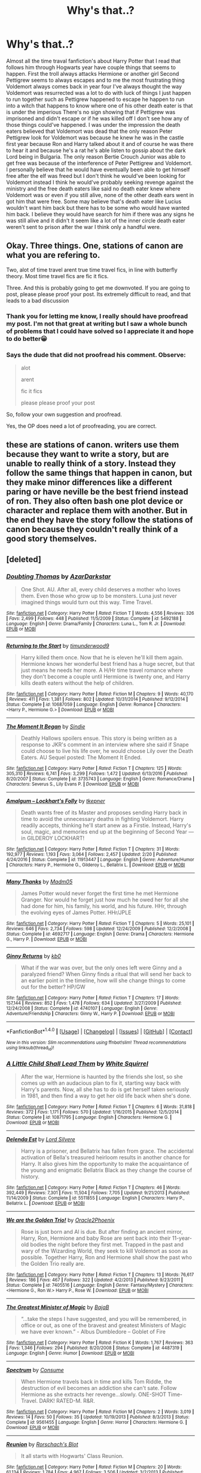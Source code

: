 #+TITLE: Why's that..?

* Why's that..?
:PROPERTIES:
:Author: Dscot345
:Score: 1
:DateUnix: 1505618126.0
:DateShort: 2017-Sep-17
:FlairText: Discussion
:END:
Almost all the time traval fanfiction's about Harry Potter that I read that follows him through Hogwarts year have couple things that seems to happen. First the troll always attacks Hermione or another girl Second Pettigrew seems to always escapes and to me the most frustrating thing Voldemort always comes back in year four I've always thought the way Voldemort was resurrected was a lot to do with luck of things I just happen to run together such as Pettigrew happened to escape he happen to run into a witch that happens to know where one of his other death eater is that is under the imperious There's no sign showing that if Pettigrew was imprisoned and didn't escape or if he was killed off I don't see how any of those things could've happened. I was under the impression the death eaters believed that Voldemort was dead that the only reason Peter Pettigrew look for Voldemort was because he knew he was in the castle first year because Ron and Harry talked about it and of course he was there to hear it and because he's a rat he's able listen to gossip about the dark Lord being in Bulgaria. The only reason Bertie Crouch Junior was able to get free was because of the interference of Peter Pettigrew and Voldemort. I personally believe that he would have eventually been able to get himself free after the elf was freed but I don't think he would've been looking for Voldemort instead I think he would've probably seeking revenge against the ministry and the free death eaters like said no death eater knew where Voldemort was or even if you still alive, none of the other death ears went in got him that were free. Some may believe that's death eater like Lucius wouldn't want him back but there has to be some who would have wanted him back. I believe they would have search for him if there was any signs he was still alive and it didn't it seem like a lot of the inner circle death eater weren't sent to prison after the war I think only a handful were.


** Okay. Three things. One, stations of canon are what you are refering to.

Two, alot of time travel arent true time travel fics, in line with butterfly theory. Most time travel fics are fic it fics.

Three. And this is probably going to get me downvoted. If you are going to post, please please proof your post. Its extremely difficult to read, and that leads to a bad discussion
:PROPERTIES:
:Author: Zerokun11
:Score: 6
:DateUnix: 1505689049.0
:DateShort: 2017-Sep-18
:END:

*** Thank you for letting me know, I really should have proofread my post. I'm not that great at writing but I saw a whole bunch of problems that I could have solved so I appreciate it and hope to do better😀
:PROPERTIES:
:Author: Dscot345
:Score: 3
:DateUnix: 1505695355.0
:DateShort: 2017-Sep-18
:END:


*** Says the dude that did not proofread his comment. Observe:

#+begin_quote
  alot

  arent

  fic it fics

  please please proof your post
#+end_quote

So, follow your own suggestion and proofread.

Yes, the OP does need a lot of proofreading, you are correct.
:PROPERTIES:
:Author: Lakas1236547
:Score: 2
:DateUnix: 1505767431.0
:DateShort: 2017-Sep-19
:END:


** these are stations of canon. writers use them because they want to write a story, but are unable to really think of a story. Instead they follow the same things that happen in canon, but they make minor differences like a different paring or have neville be the best friend instead of ron. They also often bash one plot device or character and replace them with another. But in the end they have the story follow the stations of canon because they couldn't really think of a good story themselves.
:PROPERTIES:
:Score: 1
:DateUnix: 1505676210.0
:DateShort: 2017-Sep-17
:END:


** [deleted]
:PROPERTIES:
:Score: 1
:DateUnix: 1505676599.0
:DateShort: 2017-Sep-17
:END:

*** [[http://www.fanfiction.net/s/5492188/1/][*/Doubting Thomas/*]] by [[https://www.fanfiction.net/u/654059/AzarDarkstar][/AzarDarkstar/]]

#+begin_quote
  One Shot. AU. After all, every child deserves a mother who loves them. Even those who grow up to be monsters. Luna just never imagined things would turn out this way. Time Travel.
#+end_quote

^{/Site/: [[http://www.fanfiction.net/][fanfiction.net]] *|* /Category/: Harry Potter *|* /Rated/: Fiction T *|* /Words/: 4,556 *|* /Reviews/: 326 *|* /Favs/: 2,499 *|* /Follows/: 448 *|* /Published/: 11/5/2009 *|* /Status/: Complete *|* /id/: 5492188 *|* /Language/: English *|* /Genre/: Drama/Family *|* /Characters/: Luna L., Tom R. Jr. *|* /Download/: [[http://www.ff2ebook.com/old/ffn-bot/index.php?id=5492188&source=ff&filetype=epub][EPUB]] or [[http://www.ff2ebook.com/old/ffn-bot/index.php?id=5492188&source=ff&filetype=mobi][MOBI]]}

--------------

[[http://www.fanfiction.net/s/10687059/1/][*/Returning to the Start/*]] by [[https://www.fanfiction.net/u/1816893/timunderwood9][/timunderwood9/]]

#+begin_quote
  Harry killed them once. Now that he is eleven he'll kill them again. Hermione knows her wonderful best friend has a huge secret, but that just means he needs her more. A H/Hr time travel romance where they don't become a couple until Hermione is twenty one, and Harry kills death eaters without the help of children.
#+end_quote

^{/Site/: [[http://www.fanfiction.net/][fanfiction.net]] *|* /Category/: Harry Potter *|* /Rated/: Fiction M *|* /Chapters/: 9 *|* /Words/: 40,170 *|* /Reviews/: 411 *|* /Favs/: 1,381 *|* /Follows/: 802 *|* /Updated/: 10/31/2014 *|* /Published/: 9/12/2014 *|* /Status/: Complete *|* /id/: 10687059 *|* /Language/: English *|* /Genre/: Romance *|* /Characters/: <Harry P., Hermione G.> *|* /Download/: [[http://www.ff2ebook.com/old/ffn-bot/index.php?id=10687059&source=ff&filetype=epub][EPUB]] or [[http://www.ff2ebook.com/old/ffn-bot/index.php?id=10687059&source=ff&filetype=mobi][MOBI]]}

--------------

[[http://www.fanfiction.net/s/3735743/1/][*/The Moment It Began/*]] by [[https://www.fanfiction.net/u/46567/Sindie][/Sindie/]]

#+begin_quote
  Deathly Hallows spoilers ensue. This story is being written as a response to JKR's comment in an interview where she said if Snape could choose to live his life over, he would choose Lily over the Death Eaters. AU Sequel posted: The Moment It Ended.
#+end_quote

^{/Site/: [[http://www.fanfiction.net/][fanfiction.net]] *|* /Category/: Harry Potter *|* /Rated/: Fiction T *|* /Chapters/: 125 *|* /Words/: 305,310 *|* /Reviews/: 6,741 *|* /Favs/: 3,299 *|* /Follows/: 1,472 *|* /Updated/: 6/13/2016 *|* /Published/: 8/20/2007 *|* /Status/: Complete *|* /id/: 3735743 *|* /Language/: English *|* /Genre/: Romance/Drama *|* /Characters/: Severus S., Lily Evans P. *|* /Download/: [[http://www.ff2ebook.com/old/ffn-bot/index.php?id=3735743&source=ff&filetype=epub][EPUB]] or [[http://www.ff2ebook.com/old/ffn-bot/index.php?id=3735743&source=ff&filetype=mobi][MOBI]]}

--------------

[[http://www.fanfiction.net/s/11913447/1/][*/Amalgum -- Lockhart's Folly/*]] by [[https://www.fanfiction.net/u/5362799/tkepner][/tkepner/]]

#+begin_quote
  Death wants free of its Master and proposes sending Harry back in time to avoid the unnecessary deaths in fighting Voldemort. Harry readily accepts, thinking he'll start anew as a Firstie. Instead, Harry's soul, magic, and memories end up at the beginning of Second Year --- in GILDEROY LOCKHART!
#+end_quote

^{/Site/: [[http://www.fanfiction.net/][fanfiction.net]] *|* /Category/: Harry Potter *|* /Rated/: Fiction T *|* /Chapters/: 31 *|* /Words/: 192,977 *|* /Reviews/: 1,193 *|* /Favs/: 3,064 *|* /Follows/: 2,457 *|* /Updated/: 2/20 *|* /Published/: 4/24/2016 *|* /Status/: Complete *|* /id/: 11913447 *|* /Language/: English *|* /Genre/: Adventure/Humor *|* /Characters/: Harry P., Hermione G., Gilderoy L., Bellatrix L. *|* /Download/: [[http://www.ff2ebook.com/old/ffn-bot/index.php?id=11913447&source=ff&filetype=epub][EPUB]] or [[http://www.ff2ebook.com/old/ffn-bot/index.php?id=11913447&source=ff&filetype=mobi][MOBI]]}

--------------

[[http://www.fanfiction.net/s/4692717/1/][*/Many Thanks/*]] by [[https://www.fanfiction.net/u/873604/Madm05][/Madm05/]]

#+begin_quote
  James Potter would never forget the first time he met Hermione Granger. Nor would he forget just how much he owed her for all she had done for him, his family, his world, and his future. HHr, through the evolving eyes of James Potter. HHr/JPLE
#+end_quote

^{/Site/: [[http://www.fanfiction.net/][fanfiction.net]] *|* /Category/: Harry Potter *|* /Rated/: Fiction T *|* /Chapters/: 5 *|* /Words/: 25,101 *|* /Reviews/: 646 *|* /Favs/: 2,734 *|* /Follows/: 598 *|* /Updated/: 12/24/2009 *|* /Published/: 12/2/2008 *|* /Status/: Complete *|* /id/: 4692717 *|* /Language/: English *|* /Genre/: Drama *|* /Characters/: Hermione G., Harry P. *|* /Download/: [[http://www.ff2ebook.com/old/ffn-bot/index.php?id=4692717&source=ff&filetype=epub][EPUB]] or [[http://www.ff2ebook.com/old/ffn-bot/index.php?id=4692717&source=ff&filetype=mobi][MOBI]]}

--------------

[[http://www.fanfiction.net/s/4740107/1/][*/Ginny Returns/*]] by [[https://www.fanfiction.net/u/1251524/kb0][/kb0/]]

#+begin_quote
  What if the war was over, but the only ones left were Ginny and a paralyzed friend? When Ginny finds a ritual that will send her back to an earlier point in the timeline, how will she change things to come out for the better? HP/GW
#+end_quote

^{/Site/: [[http://www.fanfiction.net/][fanfiction.net]] *|* /Category/: Harry Potter *|* /Rated/: Fiction T *|* /Chapters/: 17 *|* /Words/: 157,144 *|* /Reviews/: 852 *|* /Favs/: 1,478 *|* /Follows/: 634 *|* /Updated/: 3/27/2009 *|* /Published/: 12/24/2008 *|* /Status/: Complete *|* /id/: 4740107 *|* /Language/: English *|* /Genre/: Adventure/Friendship *|* /Characters/: Ginny W., Harry P. *|* /Download/: [[http://www.ff2ebook.com/old/ffn-bot/index.php?id=4740107&source=ff&filetype=epub][EPUB]] or [[http://www.ff2ebook.com/old/ffn-bot/index.php?id=4740107&source=ff&filetype=mobi][MOBI]]}

--------------

*FanfictionBot*^{1.4.0} *|* [[[https://github.com/tusing/reddit-ffn-bot/wiki/Usage][Usage]]] | [[[https://github.com/tusing/reddit-ffn-bot/wiki/Changelog][Changelog]]] | [[[https://github.com/tusing/reddit-ffn-bot/issues/][Issues]]] | [[[https://github.com/tusing/reddit-ffn-bot/][GitHub]]] | [[[https://www.reddit.com/message/compose?to=tusing][Contact]]]

^{/New in this version: Slim recommendations using/ ffnbot!slim! /Thread recommendations using/ linksub(thread_id)!}
:PROPERTIES:
:Author: FanfictionBot
:Score: 1
:DateUnix: 1505676620.0
:DateShort: 2017-Sep-18
:END:


*** [[http://www.fanfiction.net/s/10871795/1/][*/A Little Child Shall Lead Them/*]] by [[https://www.fanfiction.net/u/5339762/White-Squirrel][/White Squirrel/]]

#+begin_quote
  After the war, Hermione is haunted by the friends she lost, so she comes up with an audacious plan to fix it, starting way back with Harry's parents. Now, all she has to do is get herself taken seriously in 1981, and then find a way to get her old life back when she's done.
#+end_quote

^{/Site/: [[http://www.fanfiction.net/][fanfiction.net]] *|* /Category/: Harry Potter *|* /Rated/: Fiction T *|* /Chapters/: 6 *|* /Words/: 31,818 *|* /Reviews/: 372 *|* /Favs/: 1,171 *|* /Follows/: 570 *|* /Updated/: 1/16/2015 *|* /Published/: 12/5/2014 *|* /Status/: Complete *|* /id/: 10871795 *|* /Language/: English *|* /Characters/: Hermione G. *|* /Download/: [[http://www.ff2ebook.com/old/ffn-bot/index.php?id=10871795&source=ff&filetype=epub][EPUB]] or [[http://www.ff2ebook.com/old/ffn-bot/index.php?id=10871795&source=ff&filetype=mobi][MOBI]]}

--------------

[[http://www.fanfiction.net/s/5511855/1/][*/Delenda Est/*]] by [[https://www.fanfiction.net/u/116880/Lord-Silvere][/Lord Silvere/]]

#+begin_quote
  Harry is a prisoner, and Bellatrix has fallen from grace. The accidental activation of Bella's treasured heirloom results in another chance for Harry. It also gives him the opportunity to make the acquaintance of the young and enigmatic Bellatrix Black as they change the course of history.
#+end_quote

^{/Site/: [[http://www.fanfiction.net/][fanfiction.net]] *|* /Category/: Harry Potter *|* /Rated/: Fiction T *|* /Chapters/: 46 *|* /Words/: 392,449 *|* /Reviews/: 7,301 *|* /Favs/: 11,504 *|* /Follows/: 7,705 *|* /Updated/: 9/21/2013 *|* /Published/: 11/14/2009 *|* /Status/: Complete *|* /id/: 5511855 *|* /Language/: English *|* /Characters/: Harry P., Bellatrix L. *|* /Download/: [[http://www.ff2ebook.com/old/ffn-bot/index.php?id=5511855&source=ff&filetype=epub][EPUB]] or [[http://www.ff2ebook.com/old/ffn-bot/index.php?id=5511855&source=ff&filetype=mobi][MOBI]]}

--------------

[[http://www.fanfiction.net/s/7405516/1/][*/We are the Golden Trio!/*]] by [[https://www.fanfiction.net/u/2711015/Oracle2Phoenix][/Oracle2Phoenix/]]

#+begin_quote
  Rose is just born and Al is due. But after finding an ancient mirror, Harry, Ron, Hermione and baby Rose are sent back into their 11-year-old bodies the night before they first met. Trapped in the past and wary of the Wizarding World, they seek to kill Voldemort as soon as possible. Together Harry, Ron and Hermione shall show the past who the Golden Trio really are.
#+end_quote

^{/Site/: [[http://www.fanfiction.net/][fanfiction.net]] *|* /Category/: Harry Potter *|* /Rated/: Fiction T *|* /Chapters/: 13 *|* /Words/: 76,617 *|* /Reviews/: 186 *|* /Favs/: 467 *|* /Follows/: 322 *|* /Updated/: 4/2/2013 *|* /Published/: 9/23/2011 *|* /Status/: Complete *|* /id/: 7405516 *|* /Language/: English *|* /Genre/: Fantasy/Mystery *|* /Characters/: <Hermione G., Ron W.> Harry P., Rose W. *|* /Download/: [[http://www.ff2ebook.com/old/ffn-bot/index.php?id=7405516&source=ff&filetype=epub][EPUB]] or [[http://www.ff2ebook.com/old/ffn-bot/index.php?id=7405516&source=ff&filetype=mobi][MOBI]]}

--------------

[[http://www.fanfiction.net/s/4487319/1/][*/The Greatest Minister of Magic/*]] by [[https://www.fanfiction.net/u/943028/BajaB][/BajaB/]]

#+begin_quote
  “...take the steps I have suggested, and you will be remembered, in office or out, as one of the bravest and greatest Ministers of Magic we have ever known.” - Albus Dumbledore -- Goblet of Fire
#+end_quote

^{/Site/: [[http://www.fanfiction.net/][fanfiction.net]] *|* /Category/: Harry Potter *|* /Rated/: Fiction K *|* /Words/: 1,767 *|* /Reviews/: 363 *|* /Favs/: 1,346 *|* /Follows/: 294 *|* /Published/: 8/20/2008 *|* /Status/: Complete *|* /id/: 4487319 *|* /Language/: English *|* /Genre/: Humor *|* /Download/: [[http://www.ff2ebook.com/old/ffn-bot/index.php?id=4487319&source=ff&filetype=epub][EPUB]] or [[http://www.ff2ebook.com/old/ffn-bot/index.php?id=4487319&source=ff&filetype=mobi][MOBI]]}

--------------

[[http://www.fanfiction.net/s/9561455/1/][*/Spectrum/*]] by [[https://www.fanfiction.net/u/3510863/Consume][/Consume/]]

#+begin_quote
  When Hermione travels back in time and kills Tom Riddle, the destruction of evil becomes an addiction she can't sate. Follow Hermione as she extracts her revenge...slowly. ONE-SHOT Time-Travel. DARK! RATED-M. R&R.
#+end_quote

^{/Site/: [[http://www.fanfiction.net/][fanfiction.net]] *|* /Category/: Harry Potter *|* /Rated/: Fiction M *|* /Chapters/: 2 *|* /Words/: 3,019 *|* /Reviews/: 14 *|* /Favs/: 50 *|* /Follows/: 35 *|* /Updated/: 10/19/2013 *|* /Published/: 8/3/2013 *|* /Status/: Complete *|* /id/: 9561455 *|* /Language/: English *|* /Genre/: Horror *|* /Characters/: Hermione G. *|* /Download/: [[http://www.ff2ebook.com/old/ffn-bot/index.php?id=9561455&source=ff&filetype=epub][EPUB]] or [[http://www.ff2ebook.com/old/ffn-bot/index.php?id=9561455&source=ff&filetype=mobi][MOBI]]}

--------------

[[http://www.fanfiction.net/s/4655545/1/][*/Reunion/*]] by [[https://www.fanfiction.net/u/686093/Rorschach-s-Blot][/Rorschach's Blot/]]

#+begin_quote
  It all starts with Hogwarts' Class Reunion.
#+end_quote

^{/Site/: [[http://www.fanfiction.net/][fanfiction.net]] *|* /Category/: Harry Potter *|* /Rated/: Fiction M *|* /Chapters/: 20 *|* /Words/: 61,134 *|* /Reviews/: 1,784 *|* /Favs/: 4,967 *|* /Follows/: 3,506 *|* /Updated/: 3/2/2013 *|* /Published/: 11/14/2008 *|* /Status/: Complete *|* /id/: 4655545 *|* /Language/: English *|* /Genre/: Humor *|* /Download/: [[http://www.ff2ebook.com/old/ffn-bot/index.php?id=4655545&source=ff&filetype=epub][EPUB]] or [[http://www.ff2ebook.com/old/ffn-bot/index.php?id=4655545&source=ff&filetype=mobi][MOBI]]}

--------------

[[http://www.fanfiction.net/s/8669569/1/][*/Don't Waste It/*]] by [[https://www.fanfiction.net/u/674180/Sarah1281][/Sarah1281/]]

#+begin_quote
  Sooner or later, every character gets their shot at a second chance. This is Peter Pettigrew's. He may not deserve it but he certainly wasn't happy with how things ended up. The only question was how to get a better future without having to possess the kind of bravery that the lack of had sent him running to Voldemort in the first place...
#+end_quote

^{/Site/: [[http://www.fanfiction.net/][fanfiction.net]] *|* /Category/: Harry Potter *|* /Rated/: Fiction T *|* /Chapters/: 2 *|* /Words/: 6,698 *|* /Reviews/: 185 *|* /Favs/: 480 *|* /Follows/: 153 *|* /Updated/: 11/10/2012 *|* /Published/: 11/3/2012 *|* /Status/: Complete *|* /id/: 8669569 *|* /Language/: English *|* /Genre/: Humor/Drama *|* /Characters/: Marauders, Lily Evans P. *|* /Download/: [[http://www.ff2ebook.com/old/ffn-bot/index.php?id=8669569&source=ff&filetype=epub][EPUB]] or [[http://www.ff2ebook.com/old/ffn-bot/index.php?id=8669569&source=ff&filetype=mobi][MOBI]]}

--------------

*FanfictionBot*^{1.4.0} *|* [[[https://github.com/tusing/reddit-ffn-bot/wiki/Usage][Usage]]] | [[[https://github.com/tusing/reddit-ffn-bot/wiki/Changelog][Changelog]]] | [[[https://github.com/tusing/reddit-ffn-bot/issues/][Issues]]] | [[[https://github.com/tusing/reddit-ffn-bot/][GitHub]]] | [[[https://www.reddit.com/message/compose?to=tusing][Contact]]]

^{/New in this version: Slim recommendations using/ ffnbot!slim! /Thread recommendations using/ linksub(thread_id)!}
:PROPERTIES:
:Author: FanfictionBot
:Score: 1
:DateUnix: 1505676624.0
:DateShort: 2017-Sep-18
:END:


** If it is a time travel fix wherein Harry is sent back to approximately the time he gets his Hogwarts letter, the events of the First, and perhaps even Second Years have already been set in motion by outside forces who are currently unaffected by the time-travel. They will only alter those plans once Harry actively involves himself in altering the timeline.

Small deviations from canon can cause great deviations in the future, but will not do so immediately, unless extreme actions are taken. As in, killing Professor Quirrell before school starts actions.
:PROPERTIES:
:Author: Namshiel-of-Thorns
:Score: 1
:DateUnix: 1505691864.0
:DateShort: 2017-Sep-18
:END:

*** But there's no evidence that anything else or anyone was helping Voldemort come back using the third task. Certain things can change history and there's certain things that no one man can change but if you went back in time and assassinated the man who assassinated the Archduke Ferdinand would we have had world war 1. Maybe even with those actions the war was inevitable but perhaps years down the line. The reason I'm fixated with this is it would've been great if harry gave himself more time to train more time to gather his resources if Harry could've been more proactive in some of these time travel fic.
:PROPERTIES:
:Author: Dscot345
:Score: 1
:DateUnix: 1505694064.0
:DateShort: 2017-Sep-18
:END:

**** To answer your question about if someone assassinated the assassin of Archduke Ferdinand would we have had World War 1? Yes. The assassination was an excuse; tensions were already high, and all it took was a singular spark to ignite the flames of war.

The same is true for the first, second, and possibly Third year. The first year, Dumbledore and Nicolas Flamel had already established the whole stone idea, otherwise the stone wouldn't have been in Gringotts. Quirrell was already possessed, possibly before the beginning of the year, depending on when Quirrell went to Albania. The results of First year remained unchanged.

The Second year, seeing how slow the Ministry is, the Muggle Protection Act was in the works for years, most likely before Harry was /ten/. Lucius put the Diary in Ginny's things because it was the only way he had to counter the Act, which would have put him under extreme scrutiny. The basilisk would have still been unleashed, and while it may not have been Ginny who did it in the end depending on what Harry did, the snake would have been let loose in the castle. No matter what. And killing Lucius is out of the question since the man has the ear of the minister, is on the Board of Governors of Hogwarts, and is extremely wealthy. That doesn't take into account that he lives in Malfoy Manor, which is warded to all hell and back, to the point that the fucking Dark Lord Voldemort felt it safe enough to hold his prisoners of war. Second year will go as planned.

Third year is the earliest that a major divergence can occur if you put Harry Potter back in time into his 11 year old body, and that is only if the lottery that the Weaselys won was done that very summer. Considering how slow everything is in the Wizarding World, that is not the case, and it probably happened during Ron and Harry's Second year, and they were announced during the summer.

Lets say that Sirius breaks out, and goes rat hunting. The best Harry can do, is stun the rat the first time he sees it, and turn it into Dumbledore, as he doesn't have connections with Amelia Bones, unless he is cultivating contacts which breaks the time line. But lets say that it still happens. The fact of the matter is, Fudge is a fucking dunce. He wouldn't have allowed the trial, nor would he have allowed the ministry to look bad.

That doesn't even count the fact that Voldemort was already going to come back. It wasn't a matter of if, it was when. One of the points you made was that Barty wouldn't have broken out of the Imperius Curse without help. We know this isn't true however, as in the Goblet of Fire book, Barty states that he had "moments of clarity" meaning he was /breaking/ the curse, and that these moments slowly were becoming more frequent. Again, not a matter of if, but when. Judging from Harry, the only other example we have of breaking the curse, the first step is to question, then to gain that moment of clarity, and then the curse breaks. It is arguable that Barty could have broken out at any point, and that the reason he didn't was Winky. (The movie time line is fudged up as it have harry's vision before the World Cup include Barty Crouch Jr, when he was still Imperio'd during the Cup. )

The other issue you have is the events of the Fourth year. The thing is, the TriWizard Tournement was a mulitnational event that housed at least 100 foreign Nationals on British Soil, at least 3 dragons transferred from Romania, possibly foreign hostages for the second task, and several creatures, plants, and such for the Third. There is NO WAY that was organized in a singular Summer.

Would Harry have competed? Probably not without Barty as Mad Eye. But, he would have been easier to transport to the graveyard, and most likely dead as he wouldn't have expected it.
:PROPERTIES:
:Author: Zerokun11
:Score: 2
:DateUnix: 1505744188.0
:DateShort: 2017-Sep-18
:END:

***** But do you not believe that if Harry used his frame and his celebrity starting at year one and by year three when serious escaped he would have enough clout to help push opinion at the ministry and to the people of Britain to listen to him I also agree with you that he could not have done anything about the fact that the sorcerer stone was in the Castle until I was already there and about Lucius where is a thing called political assassination with the boy who live being subtle during interviews to slowly over time make comments about the Malfoy's to the press I think opinions would have shifted by the end of year two
:PROPERTIES:
:Author: Dscot345
:Score: 1
:DateUnix: 1505746585.0
:DateShort: 2017-Sep-18
:END:

****** Hell no. Money talks, fame walks. Sure it opens doors, but the fact is Lucius had more money than harry by at least a factor of 10. Who gives a fuck what the public thinks when Lucius Malfoy is handing you 1000 galleons to make sure that boy doesnt make waves in the government. After all he is only 11.
:PROPERTIES:
:Author: Zerokun11
:Score: 1
:DateUnix: 1505746866.0
:DateShort: 2017-Sep-18
:END:


**** u/Namshiel-of-Thorns:
#+begin_quote
  the events of the First, and perhaps even Second Years
#+end_quote

is what I said, iirc.

#+begin_quote
  the third task.
#+end_quote

o.0
:PROPERTIES:
:Author: Namshiel-of-Thorns
:Score: 1
:DateUnix: 1505878883.0
:DateShort: 2017-Sep-20
:END:


** Money only get you far there's a point where political operative's look at how this is affecting there campaign. And about getting him under control remember in year five the reason they were able to hurt him so bad was he didn't rebuff any of their accusations. It took him one interview from a not so reputable news paper to get majority of the people to listen and to rethink what the ministry was saying. Think about how much the average wizard thought of harry potter think about all that political power he has it's not just fame it's political power
:PROPERTIES:
:Author: Dscot345
:Score: 1
:DateUnix: 1505747219.0
:DateShort: 2017-Sep-18
:END:
